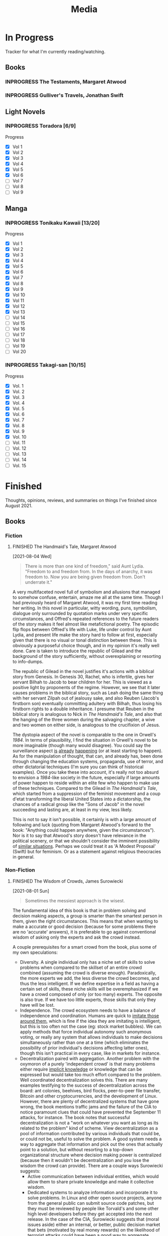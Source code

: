 #+title: Media
#+hugo_base_dir: ~/sites/personal-site/
#+hugo_section: media
#+hugo_front_matter_format: yaml
#+hugo_level_offset: 0
#+hugo_publishdate: 2021-07-30
#+options: todo:f h:3 p:f
#+startup: fold content customtime
#+todo: MAYBE PLANNED INPROGRESS STALLED | FINISHED DROPPED
#  LocalWords:  Anime Manga

* In Progress
:PROPERTIES:
:EXPORT_FILE_NAME: in-progress
:EXPORT_HUGO_CUSTOM_FRONT_MATTER: :toc false :special_letter false :auto_summary_style false
:EXPORT_HUGO_LEVEL_OFFSET: 5
:END:

Tracker for what I'm currently reading/watching.

** Books
*** INPROGRESS The Testaments, Margaret Atwood
*** INPROGRESS Gulliver's Travels, Jonathan Swift
** Light Novels
*** INPROGRESS Toradora [6/9]
#+begin_details
#+begin_summary
Progress
#+end_summary
  - [X] Vol 1
  - [X] Vol 2
  - [X] Vol 3
  - [X] Vol 4
  - [X] Vol 5
  - [X] Vol 6
  - [ ] Vol 7
  - [ ] Vol 8
  - [ ] Vol 9
#+end_details

** Manga
*** INPROGRESS Tonikaku Kawaii [13/20]
#+begin_details
#+begin_summary
Progress
#+end_summary
- [X] Vol 1
- [X] Vol 2
- [X] Vol 3
- [X] Vol 4
- [X] Vol 5
- [X] Vol 6
- [X] Vol 7
- [X] Vol 8
- [X] Vol 9
- [X] Vol 10
- [X] Vol 11
- [X] Vol 12
- [X] Vol 13
- [ ] Vol 14
- [ ] Vol 15
- [ ] Vol 16
- [ ] Vol 17
- [ ] Vol 18
- [ ] Vol 19
- [ ] Vol 20
#+end_details
*** INPROGRESS Takagi-san [10/15]
#+begin_details
#+begin_summary
Progress
#+end_summary
- [X] Vol. 1 
- [X] Vol. 2 
- [X] Vol. 3 
- [X] Vol. 4 
- [X] Vol. 5 
- [X] Vol. 6 
- [X] Vol. 7 
- [X] Vol. 8 
- [X] Vol. 9 
- [X] Vol. 10
- [ ] Vol. 11
- [ ] Vol. 12
- [ ] Vol. 13
- [ ] Vol. 14
- [ ] Vol. 15
#+end_details


* Finished
:PROPERTIES:
:EXPORT_FILE_NAME: finished
:EXPORT_HUGO_CUSTOM_FRONT_MATTER: :special_letter false :auto_summary_style false
:END:
Thoughts, opinions, reviews, and summaries on things I've finished since August 2021.

** Books
*** Fiction
**** FINISHED The Handmaid's Tale, Margaret Atwood
[2021-08-04 Wed]

#+begin_quote
There is more than one kind of freedom," said Aunt Lydia. "Freedom to and freedom from. In the days of anarchy, it was freedom to. Now you are being given freedom from. Don't underrate it."
#+end_quote

A very multifaceted novel full of symbolism and allusions that managed to somehow confuse, entertain, amaze me all at the same time. Though I had previously heard of Margaret Atwood, it was my first time reading her writing. In this novel in particular, witty wording, puns, symbolism, dialogue only surrounded by quotation marks under very specific circumstances, and Offred's repeated references to the future readers of the story makes it feel almost like metafictional poetry. The episodic flip flops between Offred's life with Luke, life under control by Aunt Lydia, and present life make the story hard to follow at first, especially given that there is no visual or tonal distinction between these. This is obviously a purposeful choice though, and in my opinion it's really well done. Care is taken to introduce the republic of Gilead and the background of the story sufficiently, without overexplaining or resorting to info-dumps.

The republic of Gilead in the novel justifies it's actions with a biblical story from Genesis. In Genesis 30, Rachel, who is infertile, gives her servant Bilhah to Jacob to bear children for her. This is viewed as a positive light by proponents of the regime. However, we see that it later causes problems in the biblical story, such as Leah doing the same thing with her servant Zilpah out of jealousy sake, and also Reuben (Jacob's firstborn son) eventually committing adultery with Bilhah, thus losing his firstborn rights to a double inheritance. I presume that Reuben in the biblical story is analogous to Nick in /The Handmaid's Tale/, and also that the hanging of the three women during the salvaging chapter, a wive and two women on either side, is analogous to the crucifixion of Jesus.

The dystopia aspect of the novel is comparable to the one in Orwell's /1984/. In terms of plausibility, I find the situation in Orwell's novel to be more imaginable (though many would disagree). You could say the surveillance aspect [[https://en.wikipedia.org/wiki/Five_Eyes][is]] [[https://en.wikipedia.org/wiki/Global_surveillance_disclosures_(2013%E2%80%93present)][already]] [[https://en.wikipedia.org/wiki/Edward_Snowden][happening]] (or at least starting to happen). As for the manipulation of thought, that can, and already has, been done through changing the education systems, propaganda, use of terror, and other dictatorial techniques (I'm sure you can think of historical examples). Once you take these into account, it's really not too absurd to envision a /1984/-like society in the future, especially if large amounts of power happen to reside within an elite few who happen to make use of these techniques. Compared to the Gilead in /The Handmaid's Tale/, which started from a suppression of the feminist movement and a coup d'etat transforming the liberal United States into a dictatorship, the chances of a radical group like the "Sons of Jacob" in the novel succeeding and lasting are, at least in my view, less likely.

This is not to say it isn't possible, it certainly is with a large amount of following and luck (quoting from Margaret Atwood's forward to the book: "Anything could happen anywhere, given the circumstances"). Nor is it to say that Atwood's story doesn't have relevance in the political scenery, or that we shouldn't consider the imminent possibility of [[https://pubmed.ncbi.nlm.nih.gov/12280617/][similar situations]]. Perhaps we could treat it as 'A Modest Proposal' (Swift) but for feminism. Or as a statement against religious theocracies in general.

*** Non-Fiction
**** FINISHED The Wisdom of Crowds, James Surowiecki
[2021-08-01 Sun]

#+begin_quote
Sometimes the messiest approach is the wisest.
#+end_quote

The fundamental idea of this book is that in problem solving and decision making aspects, a group is smarter than the smartest person in them, given the right circumstances. This means that when wanting to make a accurate or good decision (because for some problems there are no 'accurate' answers), it is preferable to go against conventional wisdom of asking only the experts and ask the crowd instead.

A couple prerequisites for a smart crowd from the book, plus some of my own speculations:
- Diversity. A single individual only has a niche set of skills to solve problems when compared to the skillset of an entire crowd combined (assuming the crowd is diverse enough). Paradoxically, the more experts we add, the less diverse the crowd becomes, and thus the less intelligent. If we define expertise in a field as having a certain set of skills, these niche skills will be overemphasized if we have a crowd composed of only (or too many) experts. The opposite is also true. If we have too little experts, those skills that only they have will be lost.
- Independence. The crowd ecosystem needs to have a balance of independence and coordination. Humans are quick to [[https://en.wikipedia.org/wiki/Information_cascade][imitate those around them]], which is fine if the idea they are imitating is intelligent, but this is too often not the case (eg: stock market bubbles). We can apply methods that force individual autonomy such anonymous voting, or really any system that allows individuals to make decisions simultaneously rather than one at a time (which eliminates the possibility of prior individual's decisions affecting latter ones), though this isn't practical in every case, like in markets for instance.
- Decentralization paired with aggregation. Another problem with the oxymoron of a purely 'independent crowd' is that many problems either require [[https://en.wikipedia.org/wiki/Tacit_knowledge][implicit knowledge]] or knowledge that can be expressed but would take too much effort compared to the problem. Well coordinated decentralization solves this. There are many examples testifying to the success of decentralization across the board: ant colonies, beehives, bird flocks, peer-to-peer file transfer, Bitcoin and other cryptocurrencies, and the development of Linux. However, there are plenty of decentralized systems that have gone wrong, the book mentions traffic jams and the failure of the CIA to notice paramount clues that could have prevented the September 11 attacks, for instance. The book notes that successful decentralization is not a "work on whatever you want as long as its related to the problem" kind of scheme. View decentralization as a pool of information contributed by various individuals that could be, or could not be, useful to solve the problem. A good system needs a way to aggregate that information and pick out the ones that actually point to a solution, but without resorting to a top-down organizational structure where decision making power is centralized (because then it wouldn't be decentralization and you lose the wisdom the crowd can provide). There are a couple ways Surowiecki suggests:
  - Active communication between individual entities, which would allow them to share private knowledge and make it collective wisdom.
  - Dedicated systems to analyze information and incorporate it to solve problems. In Linux and other open source projects, anyone from the general public can submit source code patches, but they must be reviewed by people like Torvald's and some other high level developers before they get accepted into the next release. In the case of the CIA, Surowiecki suggests that (moral issues aside) either an internal, or better, public decision market that bets (motivated by real money rewards) on the likelihood of terrorist attacks could have been a good way to aggregate information. Of course, the downside to dedicated analysis is that it requires more work and money to implement.
- Trust. Each individual in the collective group needs to trust that the rest will behave fairly. Otherwise, we will have a cascade of emotionally motivated irrational behaviour. The book cites the example that individuals who pay taxes presume that others are doing so as well. However, if they learn that everyone in their community is evading taxes, they are more likely to evade themselves, not because they don't believe in the importance of taxpaying, but purely because [[https://en.wikipedia.org/wiki/Ultimatum_game][others are not doing it]], because they believe it's unfair. Technically though, even if you evade (assuming you don't get into legal trouble for it), you still reap the benefits, like improved communities and the like. However, nobody will benefit if everyone evades. Therefore, if the majority of other individuals are paying taxes, it is logical to evade. So then why doesn't everyone evade? The answer is because they trust that the large majority of citizens will not evade, and they also trust that those who do will be punished. This trust is important to ensure cooperation.

** Manga
*** FINISHED Horimiya
:PROPERTIES:
:Rating:   9
:END:
[2021-08-02 Mon 15:22]

#+begin_quote
I bet everyone has a side they don't show anyone else.

Kyouko Hori, Vol 1
#+end_quote

I really enjoyed this manga, perhaps for it's constant visual variation, interesting romance and character development, or humour. Story-wise, the first couple volumes in particular were incredibly well structured, showing the evolving relationship between Miyamura and Hori and some snippets of flashbacks to Miyamura's middle school life and Hori's family situation, all interlaced in humorous romcom moments. Starting around volume 6, there was a stagnant phase where not much was happening, the plot wasn't advancing and neither was the character development. Personally, I think a slice of life type series need to make up for lack of action-based plot with character development. The romance development in the series in some ways feels similar to [[https://en.wikipedia.org/wiki/Golden_Time_(novel_series)][Golden Time]], which I presume you would also enjoy if you liked Horimiya. The art in the series is great, the covers are very nice, and you can tell, as with many other long running manga, the artist's art improves over the course of the series.

The characters were a big reason I liked this series. Miyamura has piercings and tattoos, Hori is a cute girl that likes horror and is slightly sadistic, Yuki wears her sleeves over her hands all the time, Sengoku is so thin he wears seven shirts to pad himself up, Remi is an insect lover, Sawada is terrified of all guys but Miyamura, Iura is a ball of energy and enthusiasm, Yanagi has terrible eyes. You can imagine the humour of these characters put together, especially when the manga deals with the idea of internal and external self.

The ending of the story leaves a couple side romances unresolved: the situation with Yuki and Tooru, Sengoku's parent's opinion on him and Remi, Iura's sister and Kitahara, as well as Souta and Yuuna. Although this does leave a slightly empty feeling to the reader, I don't consider it to be too much of a problem because the main romance has already been settled, plus it gives room for some thought.
*** FINISHED Shingeki no Kyojin
<2021-08-17 Tue>

#+begin_quote
Even though the walls have been intact for the past 100 years, there’s nothing that can guarantee they won’t be broken down today.

Armin Arlert
#+end_quote

Very hyped, action-packed, shounen series that just finished serializing. I was waiting for this series to finish before starting it. Because it was so hyped, I had high expectations coming in. Right away, I saw various similarities between it and [[https://en.wikipedia.org/wiki/The_Promised_Neverland][Yakusoku no Neverland]], which I read last year. In fact, they are so similar I wouldn't be surprised if they were directly based on each other.

| Attack on Titan                                                                                | The Promised Neverland                             |
|------------------------------------------------------------------------------------------------+----------------------------------------------------|
| Mikasa, Armin, Eren                                                                            | Emma, Ray, Norman                                  |
| The three walls, or in a larger sense, the entire island of Paradis                            | Grace Field orphanage                              |
| Titans, weak spot (nape of neck), regenaration ability, intelligence vs non-intelligence, etc. | Demons                                             |
| Significance of royalty, Zeke's spinal fluid                                                   | Mujika's blood                                     |
| Reiss family (mediators of the will of first king)                                             | Ratri clan (managers of the farms)                 |
| Eren's genocide plan for humans                                                                | Norman's genocide plan for demons                  |
| Removal of titan's power at the cost of Eren's life                                            | Reforge the promise at the cost of Emma's memories |
| Grisha (Eren's father), steals titan power                                                     | Isabella (Ray's mother), betrays the farm         |
| Ymir                                                                                           | [[https://yakusokunoneverland.fandom.com/wiki/Him]["the one"]]                                          |
| "the owl"                                                                                      | Mr. Minerva                                        |

To be honest, although I didn't hate the manga, I didn't particularly enjoy it either, at least compared to similar manga like /The Promised Neverland/ and /Tokyo Ghoul/, or even compared to action-shounen manga with human-eating premises like /Demon Slayer/. I don't exactly know the reason, it wasn't like I didn't want to enjoy it (or more accurately I wanted to want to enjoy it). I think that it is overhyped for the quality that it is, but I feel insecure with saying that. After all, it's [[https://en.wikipedia.org/wiki/Attack_on_Titan#Reception][won numerous major awards and the first volume was on the New York Times Manga Best Seller list for 81 straight weeks]], so I don't want to discredit it as a 'bad series' when obviously it's status and ranking says otherwise.

**** COMMENT other
I feel the lore part of the plot for AoT is a little weak, and there are a fair bit of inconsistencies that bother me, especially when the manga started time skipping. The island of Paradis is apparently a monarchy in appearance but a military dictatorship in reality, with real king being fake and merely a show puppet (the Reiss family is the real bloodline). The walls were erected by the first King Fritz by utilizing the powers of the founding titan, Ymir, who was supposedly in love with King Fritz despite being treated as a slave her whole life and wanting freedom, which apparently she decided the best course of action to achieve this was just to sit back and wait in the metaphysical realm. 2000 years later, by chance Wall Maria was breached by infiltrates (namely Bertlot, Reiner, and Annie) and by chance there happened to a certain individual Grisha Yeager who was in possession of the power of the attack titan, who also happened to know about the Reiss Chapel, and know that the Reiss family was in the Reiss Chapel praying at the time. The story of Grisha Yeager is odd in the first place. He was given the power of the attack titan by Kruger, also known as the Owl, who told him to go into the walls to steal the power of the founder titan. It would be a stretch to assume that he would be able to get into the walls in the first place. Reiner, Bertlot, and Annie were only able to (later) sneak in due to the confusion caused by them breaching Wall Maria. Grisha was lucky and happened to be let in by a soldier of the Survey Corps at the time (Keith Shadis), who was roaming around the outside and saw him. Shadis found him to be unaware of any of the customs of human life inside the wall. A human walking around the wall without any recollection of life inside should have been suspicious to Shadis (because he was brainwashed by the founder that humanity was extinct outside the walls).


** Anime
*** FINISHED Hyouka
[2021-08-02 Mon 15:18]

See [[/blog/hyouka][here]].


* Stats
** Basic Stats

#+name: Table
#+begin_src elisp :colnames '("Status" "Number")
  (require 'org)
  (defmacro media/count (keyword)
    (length
     (org-map-entries nil (concat "/+" keyword) 'file)))
  (let* ((planned (media/count "PLANNED"))
         (maybe (media/count "MAYBE"))
         (inprog (media/count "INPROGRESS"))
         (stalled (media/count "STALLED"))
         (dropped (media/count "DROPPED"))
         (finished (media/count "FINISHED"))
         (unfinished (media/count "PLANNED|INPROGRESS|STALLED"))
         (all (media/count "PLANNED|INPROGRESS|STALLED|MAYBE|DROPPED|FINISHED")))
    (list (list "Considering" maybe)
          (list "Planned" planned)
          (list "Reading" inprog)
          (list "Stalled" stalled)
          (list "Dropped" dropped)
          (list "Unfinished" unfinished)
          (list "Finished" finished)
          (list "All Tracked" all))))
#+end_src

#+PLOT: title:"Series" ind:1 type:2d with:"boxes ls 1" set:"boxwidth 0.5 transparent" set:"style fill solid" set:"style line 1 lc rgbcolor 'gray'" set:"xtics font ',8'" set:"ytics font ',8'" set:"terminal png size 600,400" file:"/tmp/mediaout.png"
#+RESULTS: Table
| Status      | Number |
|-------------+--------|
| Considering |      0 |
| Planned     |      0 |
| Reading     |      5 |
| Stalled     |      0 |
| Dropped     |      0 |
| Unfinished  |      5 |
| Finished    |      4 |
| All Tracked |      9 |

[[/tmp/mediaout.png]]
** Recommendation system

* COMMENT Local Variables                                           :ARCHIVE:
# Local Variables:
# eval: (org-hugo-auto-export-mode)
# org-time-stamp-custom-formats: ("%m/%d/%y" . "%m/%d/%y")
# End:
